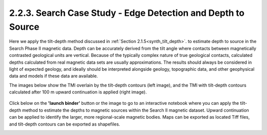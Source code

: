 .. _search_tilt_depth:

2.2.3. Search Case Study - Edge Detection and Depth to Source
=============================================================

Here we apply the tilt-depth method discussed in :ref:`Section 2.1.5<synth_tilt_depth>`. to estimate depth to source in the Search Phase II magnetic data. Depth can be accurately derived from the tilt angle where contacts between magnetically contrasted geological units are vertical. Because of the typically complex nature of true geological contacts, calculated depths calculated from real magnetic data sets are usually approximations. The results should always be considered in light of expected geology, and ideally should be interpreted alongside geology, topographic data, and other geophysical data and models if these data are available.

The images below show the TMI overlain by the tilt-depth contours (left image), and the TMI with tilt-depth contours calculated after 100 m upward continuation is applied (right image).

.. figure:: ./images/search_tilt_depth_tmi_0_and_100_upC.png
    :align: center
    :figwidth: 100 %



Click below on the **'launch binder'** button or the image to go to an interactive notebook where you can apply the tilt-depth method to estimate the depths to magnetic sources within the Search II magnetic dataset. Upward continuation can be applied to identify the larger, more regional-scale magnetic bodies. Maps can be exported as located Tiff files, and tilt-depth contours can be exported as shapefiles.

.. image:: https://mybinder.org/badge.svg
    :target: https://mybinder.org/v2/gh/geoscixyz/Toolkit/master?filepath=.%2FNotebooks%2F2_2_3_Search_MAg_Data_DepthSource.ipynb
    :align: center

.. image:: ./images/search_tiltdepth_notebook_snapshot.PNG
    :target: https://mybinder.org/v2/gh/geoscixyz/Toolkit/master?filepath=.%2FNotebooks%2F2_2_3_Search_MAg_Data_DepthSource.ipynb
    :align: center
